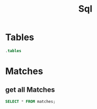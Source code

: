 :PROPERTIES:
:header-args:sqlite: :db match.db :header yes
:END:
#+title: Sql

* Tables
#+begin_src sqlite
.tables
#+end_src

#+RESULTS:
: schema_migrations  users

* Matches
** get all Matches
#+begin_src sqlite
SELECT * FROM matches;
#+end_src

#+RESULTS:
